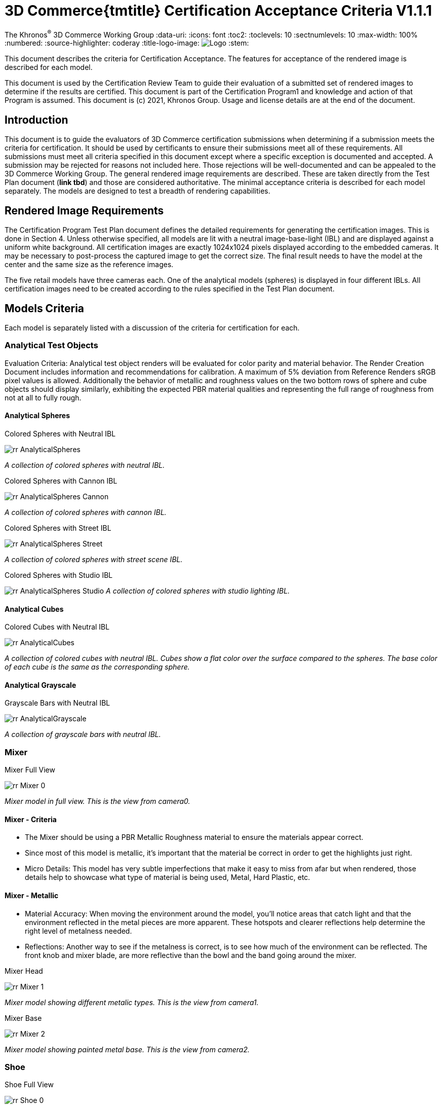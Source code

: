 // Copyright (c) 2013-2021 Khronos Group.
//
// SPDX-License-Identifier: CC-BY-4.0

// :regtitle: is explained in
// https://discuss.asciidoctor.org/How-to-add-markup-to-author-information-in-document-title-td6488.html
= 3D Commerce{tmtitle} Certification Acceptance Criteria V1.1.1

:tmtitle: pass:q,r[^™^]
:regtitle: pass:q,r[^®^]
The Khronos{regtitle} 3D Commerce Working Group
:data-uri:
:icons: font
:toc2:
:toclevels: 10
:sectnumlevels: 10
:max-width: 100%
:numbered:
:source-highlighter: coderay
:title-logo-image: image:./images/3DCommerce.png[Logo,pdfwidth=4in,align=right]
:stem:

// This causes cross references to chapters, sections, and tables to be
// rendered as "Section A.B" (for example) rather than rendering the reference
// as the text of the section title.  It also enables cross references to
// [source] blocks as "Listing N", but only if the [source] block has a title.
:xrefstyle: short
:listing-caption: Listing

// Table of contents is inserted here
toc::[]

:leveloffset: 1

This document describes the criteria for Certification Acceptance. The features for acceptance of the rendered image is described for each model.

This document is used by the Certification Review Team to guide their evaluation of a submitted set of rendered images to determine if the results are certified. This document is part of the Certification Program1 and knowledge and action of that Program is assumed.
This document is (c) 2021, Khronos Group. Usage and license details are at the end of the document.

[[introduction]]
= Introduction
This document is to guide the evaluators of 3D Commerce certification submissions when determining if a submission meets the criteria for certification. It should be used by certificants to ensure their submissions meet all of these requirements. All submissions must meet all criteria specified in this document except where a specific exception is documented and accepted. A submission may be rejected for reasons not included here. Those rejections will be well-documented and can be appealed to the 3D Commerce Working Group.
The general rendered image requirements are described. These are taken directly from the Test Plan document (*link tbd*) and those are considered authoritative. The minimal acceptance criteria is described for each model separately. The models are designed to test a breadth of rendering capabilities.

[[rendered-inmage-requirements]]
= Rendered Image Requirements
The Certification Program Test Plan document defines the detailed requirements for generating the certification images. This is done in Section 4. Unless otherwise specified, all models are lit with a neutral image-base-light (IBL) and are displayed against a uniform white background. All certification images are exactly 1024x1024 pixels displayed according to the embedded cameras. It may be necessary to post-process the captured image to get the correct size. The final result needs to have the model at the center and the same size as the reference images.

The five retail models have three cameras each. One of the analytical models (spheres) is displayed in four different IBLs. All certification images need to be created according to the rules specified in the Test Plan document.

[[models-criteria]]
= Models Criteria
Each model is separately listed with a discussion of the criteria for certification for each.

[[analytical-test-objects]]
== Analytical Test Objects
Evaluation Criteria: Analytical test object renders will be evaluated for color parity and material behavior. The Render Creation Document includes information and recommendations for calibration. A maximum of 5% deviation from Reference Renders sRGB pixel values is allowed. Additionally the behavior of metallic and roughness values on the two bottom rows of sphere and cube objects should display similarly, exhibiting the expected PBR material qualities and representing the full range of roughness from not at all to fully rough.

[[analytical-spheres]]
=== Analytical Spheres

.Colored Spheres with Neutral IBL
image:../models/AnalyticalSpheres/rr-AnalyticalSpheres.png[pdfwidth=7in,align=left]

_A collection of colored spheres with neutral IBL._

.Colored Spheres with Cannon IBL
image:../models/AnalyticalSpheres/rr-AnalyticalSpheres-Cannon.png[pdfwidth=7in,align=left]

_A collection of colored spheres with cannon IBL._

.Colored Spheres with Street IBL
image:../models/AnalyticalSpheres/rr-AnalyticalSpheres-Street.png[pdfwidth=7in,align=left]

_A collection of colored spheres with street scene IBL._

.Colored Spheres with Studio IBL
image:../models/AnalyticalSpheres/rr-AnalyticalSpheres-Studio.png[pdfwidth=7in,align=left]
_A collection of colored spheres with studio lighting IBL._


[[analytical-cubes]]
=== Analytical Cubes

.Colored Cubes with Neutral IBL
image:../models/AnalyticalCubes/rr-AnalyticalCubes.png[pdfwidth=7in,align=left]

_A collection of colored cubes with neutral IBL. Cubes show a flat color over the surface compared to the spheres. The base color of each cube is the same as the corresponding sphere._

[[analytical-grayscale]]
=== Analytical Grayscale

.Grayscale Bars with Neutral IBL
image:../models/AnalyticalGrayscale/rr-AnalyticalGrayscale.png[pdfwidth=7in,align=left]

_A collection of grayscale bars with neutral IBL._

[[mixer]]
== Mixer

.Mixer Full View
image:../models/Mixer/rr-Mixer-0.png[pdfwidth=7in,align-left]

_Mixer model in full view. This is the view from camera0._

[[mixer-criteria]]
=== Mixer - Criteria
* The Mixer should be using a PBR Metallic Roughness material to ensure the materials appear correct.
* Since most of this model is metallic, it’s important that the material be correct in order to get the highlights just right.
* Micro Details: This model has very subtle imperfections that make it easy to miss from afar but when rendered, those details help to showcase what type of material is being used, Metal, Hard Plastic, etc.

[[mixer-metallic]]
=== Mixer - Metallic
* Material Accuracy: When moving the environment around the model, you’ll notice areas that catch light and that the environment reflected in the metal pieces are more apparent. These hotspots and clearer reflections help determine the right level of metalness needed.
* Reflections: Another way to see if the metalness is correct, is to see how much of the environment can be reflected. The front knob and mixer blade, are more reflective than the bowl and the band going around the mixer.

.Mixer Head
image:../models/Mixer/rr-Mixer-1.png[pdfwidth=7in,align-left]

_Mixer model showing different metalic types. This is the view from camera1._

.Mixer Base
image:../models/Mixer/rr-Mixer-2.png[pdfwidth=7in,align-left]

_Mixer model showing painted metal base. This is the view from camera2._

[[shoe]]
== Shoe

.Shoe Full View
image:../models/Shoe/rr-Shoe-0.png[pdfwidth=7in,align-left]

_Shoe model in full view. This is the view from camera0._

[[shoe-criteria]]
=== Shoe - Criteria
* The shoe should be using a PBR Metallic Roughness material to ensure the materials on the shoe appear correct
* The top of the shoe is using a mesh like material with a normal map that creates the appearance of indentations
* The sole of the shoe uses the normal map in the opposite direction to create a ripple or bubble like effect to help denote that it is foam.
* Inside the shoe, there is a subtle bumping to help emphasize the more felt like material.
* All of the pieces have a subtle change in roughness and metalness but this is more obvious in the laces. The laces have a sheen on them that catch light.

[[shoe-normal-map]]
=== Shoe - Normal Map
* Small indents for the mesh as well as pebbling on the foam sole help to create nuance in materials that are all soft

.Shoe Sidewall Detail
image:../models/Shoe/rr-Shoe-1.png[pdfwidth=7in,align-left]

_Shoe model showing the sole and side in detail. This is the view from camera1._

[[shoe-metal-roughness]]
=== Shoe - Metal + Roughness
* The subtle changes in the different materials used help to make it obvious what the different panels of the shoe are made of. The Roughness and Metal changes also help to make the different versions of black more obvious as well.

.Shoe Laces and Tounge
image:../models/Shoe/rr-Shoe-2.png[pdfwidth=7in,align-left]

_Shoe model showing detail of laces and tounge. This is the view from camera2._

[[wicker-chair]]
== Wicker Chair

.Wicker Chair Full View
image:../models/WickerChair/rr-WickerChair-0.png[pdfwidth=7in,align-left]

_Full view of the wicker chair from camera0. The back is modeled and textured using alpha transparency._

[[wicker-chair-criteria]]
=== WickerChair - Criteria
* WickerChair should show Alpha Coverage transparency in Blend mode, for the fine curvy wicker pattern.
* Depth sorting should be correct; the inside of the chair should be rendered before the outside.
* Normal map for the cushion should show correct shading. See screenshots below.

[[wicker-chair-transparency]]
=== WickerChair - Transparency
The curvy wicker texture should use alpha-as-coverage in Alpha Blend mode, and should show correct depth sorting.

.Chair Wicker Close-Up
image:../models/WickerChair/rr-WickerChair-1.png[pdfwidth=7in,align-left]

_Camera 1 shows correct depth sorting. The larger curvy texture on the outside surface should render in front of the smaller texture on the inside surface._

The correct transparency mode is BLEND which shows soft edges (above). The incorrect transparency mode is MASK which has abrupt hard edges.

[[wicker-chair-normal-map]]
=== WickerChair - Normal Map

[glTF Sample Viewer](https://github.khronos.org/glTF-Sample-Viewer-Release/), 1024x1024, neutral IBL, exposure +1, camera2.

.Wicker Chair Cushion Close-Up
image:../models/WickerChair/rr-WickerChair-2.png[pdfwidth=7in,align-left]
_Ccamera 2 shows the coorect tangent basis for the normal map on the red cushion. The wrinkles are rendered as indentations, and the wrinkles are shaded consistently across UV borders._


[[tennis-racquet]]
== Tennis Racquet

link:../models/TennisRacquet[Model]

.Tennis Racquet Full View
image:../models/TennisRacquet/rr-TennisRacquet-0.png[pdfwidth=7in,align-left]

_Full view of the tennis raquet from camera0._

[[tennis-racquet-criteria]]
=== TennisRacquet - Criteria
* TennisRacquet strings should show alpha blend transparency on the translucent strings
 * Strings should appear translucent outside of the blue star area
* TennisRacquet frame should show Normal Map, Occlusion Map, and PBR Metallic Roughness material displaying the carbon fiber texture
 * The frame should appear black with a visible shiny carbon fiber texture
* TennisRacquet handle should show Normal Map, Occlusion Map, and PBR Metallic Roughness material displaying the leather grip texture
 * The handle should appear black with a visible leather texture

.Tennis Racquet Strings Close-Up
image:../models/TennisRacquet/rr-TennisRacquet-1.png[pdfwidth=7in,align-left]

_Close up of the strings using alpha blending as shown by camera1._

Alpha blend on strings: Blue paint is opaque, white strings are translucent

.Tennis Racquet Grip Close-Up
image:../models/TennisRacquet/rr-TennisRacquet-2.png[pdfwidth=7in,align-left]

_Close up of the grip and frame from camera2. The frame appearance is created with normal, occlusion, and PBR metallic roughness material for the carbon fiber frame. The leather grip texture is achieved with normal, occlusion, and PBR metallic roughness._

Using alpha blending as shown by camera2._

[[green-chair]]
== Green Chair

[[green-chair-criteria]]
=== Green Chair - Criteria
* The Green Chair is designed to showcase the KHR_Texture_Transform extension, examples of what this model would look like without this extension enabled - See screenshots below.
* The model should be using a PBR metallic roughness material to ensure the materials appear correct.
* This model has subtle details such as the green and brown fabric using normal maps, these should be seen when previewing the model up-close using the embedded scene cameras.

.Green Chair Full View
image:../models/GreenChair/rr-GreenChair-0.png[pdfwidth=7in,align-left]

_Green chair model in full view. This is the view from camera0._

Using the first camera to get a close-up shot of the model, there should be visible tiling and fine details in the fabric and wood. These details would otherwise be lost without the KHR_Texture_Transform extension enabled.

.Green Chair Texture Transform
image:../models/GreenChair/rr-GreenChair-1.png[pdfwidth=7in,align-left]

_Green chair model showing detail of correct texture transform in the green material and wood grain in chair arm. This is the view from camera1._

Above picture illustrates one of the close-up cameras with the extension enabled or disabled on the model. Important texture fidelity and consistency is lost.

Using the second camera to get a close-up shot of the model, there should be visible tiling and fine details in the fabric and wood. These details would otherwise be lost without the KHR_Texture_Transform extension enabled. The brown fabric should also carry a subtle tiled normal-map texture, enhancing the material appearance of the chair.

.Green Chair Texture Transform
image:../models/GreenChair/rr-GreenChair-2.png[pdfwidth=7in,align-left]

_Green chair model showing another detail of correct texture transform in the green material and wood grain in chair arm. This is the view from camera2._

Above picture illustrates the region under the chair without the transformation extension enabled. When the extension is not working as intended, this area will display a texture transformation several times larger than intended for the brown fabric in particular as seen above.

Using the User camera, the wood-laquer on the armchair should be clearly visible when using the neutral IBL, as a semi-matte finish.

[[change-log]]
= Change Log

The following table highlights the changes to this document made since initial release.

.Change Log
[width="100%",cols="^10%,>20%,<70%",frame="topbot",options="header"]
|==========================
| **Version** | **Release Date** | **Change**
| V1.0.0 | 2021-05-31 | Initial release
| V1.1.1 | 2021-09-23 | Change certificant image size to exactly 1024^2
|==========================


[[copyright-license]]
= Copyright and License

[[document]]
== Document
Copyright 2021, The Khronos Group Inc.
This Document is protected by copyright laws and contains material proprietary to Khronos. Except as described by these terms, it or any components may not be reproduced, republished, distributed, transmitted, displayed, broadcast or otherwise exploited in any manner without the express prior written permission of Khronos.

Khronos grants a conditional copyright license to use and reproduce the unmodified Document for any purpose, without fee or royalty, EXCEPT no licenses to any patent, trademark or other intellectual property rights are granted under these terms.

Khronos makes no, and expressly disclaims any, representations or warranties, express or implied, regarding this Document, including, without limitation: merchantability, fitness for a particular purpose, non-infringement of any intellectual property, correctness, accuracy, completeness, timeliness, and reliability. Under no circumstances will Khronos, or any of its Promoters, Contributors or Members, or their respective partners, officers, directors, employees, agents or representatives be liable for any damages, whether direct, indirect, special or consequential damages for lost revenues, lost profits, or otherwise, arising from or in connection with these materials.

Khronos® and Vulkan® are registered trademarks, and ANARI™, WebGL™, glTF™, NNEF™, OpenVX™, SPIR™, SPIR-V™, SYCL™, OpenVG™ and 3D Commerce™ are trademarks of The Khronos Group Inc. OpenXR™ is a trademark owned by The Khronos Group Inc. and is registered as a trademark in China, the European Union, Japan and the United Kingdom. OpenCL™ is a trademark of Apple Inc. and OpenGL® is a registered trademark and the OpenGL ES™ and OpenGL SC™ logos are trademarks of Hewlett Packard Enterprise used under license by Khronos. ASTC is a trademark of ARM Holdings PLC. All other product names, trademarks, and/or company names are used solely for identification and belong to their respective owners.

[[models]]
== Models

All of the models, textures, and images of 3D objects are licensed as https://creativecommons.org/licenses/by/4.0/[CC BY 4.0 International].

The models are copyright by various creators.

* **Mixer:** Copyright 2020, Shopify. 
* **Shoe:**  Copyright 2020, Shopify. 
* **Wicker Chair:** Copyright 2020, Wayfair LLC. Model and textures by Eric Chadwick.
* **Tennis Raquet:** Copyright 2020, Samsung Research America. Model and textures by Duncan Knarr.
* **Green Chair:** Copyright 2020, IKEA. 
